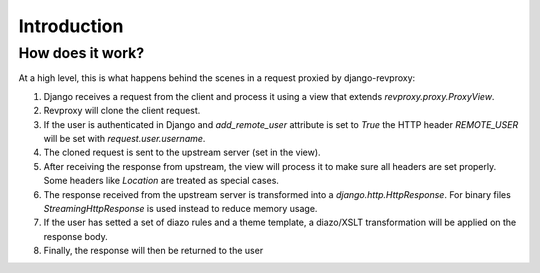 Introduction
==================

How does it work?
-----------------

.. image:: _static/revproxy.jpg
   :width: 600 px
   :align: center

At a high level, this is what happens behind the scenes in a request proxied by django-revproxy:

#. Django receives a request from the client and process it using a view that extends `revproxy.proxy.ProxyView`.

#. Revproxy will clone the client request.

#. If the user is authenticated in Django and `add_remote_user` attribute is set to `True` the HTTP header `REMOTE_USER` will be set with `request.user.username`.

#. The cloned request is sent to the upstream server (set in the view).

#. After receiving the response from upstream, the view will process it to make sure all headers are set properly. Some headers like `Location` are treated as special cases.

#. The response received from the upstream server is transformed into a `django.http.HttpResponse`. For binary files `StreamingHttpResponse` is used instead to reduce memory usage.

#. If the user has setted a set of diazo rules and a theme template, a diazo/XSLT transformation will be applied on the response body.

#. Finally, the response will then be returned to the user
